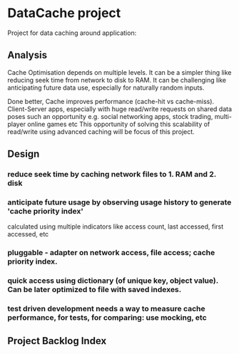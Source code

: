 * DataCache project
Project for data caching around application:
  
** Analysis
Cache Optimisation depends on multiple levels. 
It can be a simpler thing like reducing seek time from network to disk to RAM.
It can be challenging like anticipating future data use, especially for naturally random inputs. 

Done better, Cache improves performance (cache-hit vs cache-miss). 
Client-Server apps, especially with huge read/write requests on shared data poses such an opportunity e.g. social networking apps, stock trading, multi-player online games etc
This opportunity of solving this scalability of read/write using advanced caching will be focus of this project.

** Design
*** reduce seek time by caching network files to 1. RAM and 2. disk 
*** anticipate future usage by observing usage history to generate 'cache priority index' 
    calculated using multiple indicators like access count, last accessed, first accessed, etc
*** pluggable - adapter on network access, file access; cache priority index. 
*** quick access using dictionary (of unique key, object value). Can be later optimized to file with saved indexes.
*** test driven development needs a way to measure cache performance, for tests, for comparing: use mocking, etc 

** Project Backlog Index
*** 
